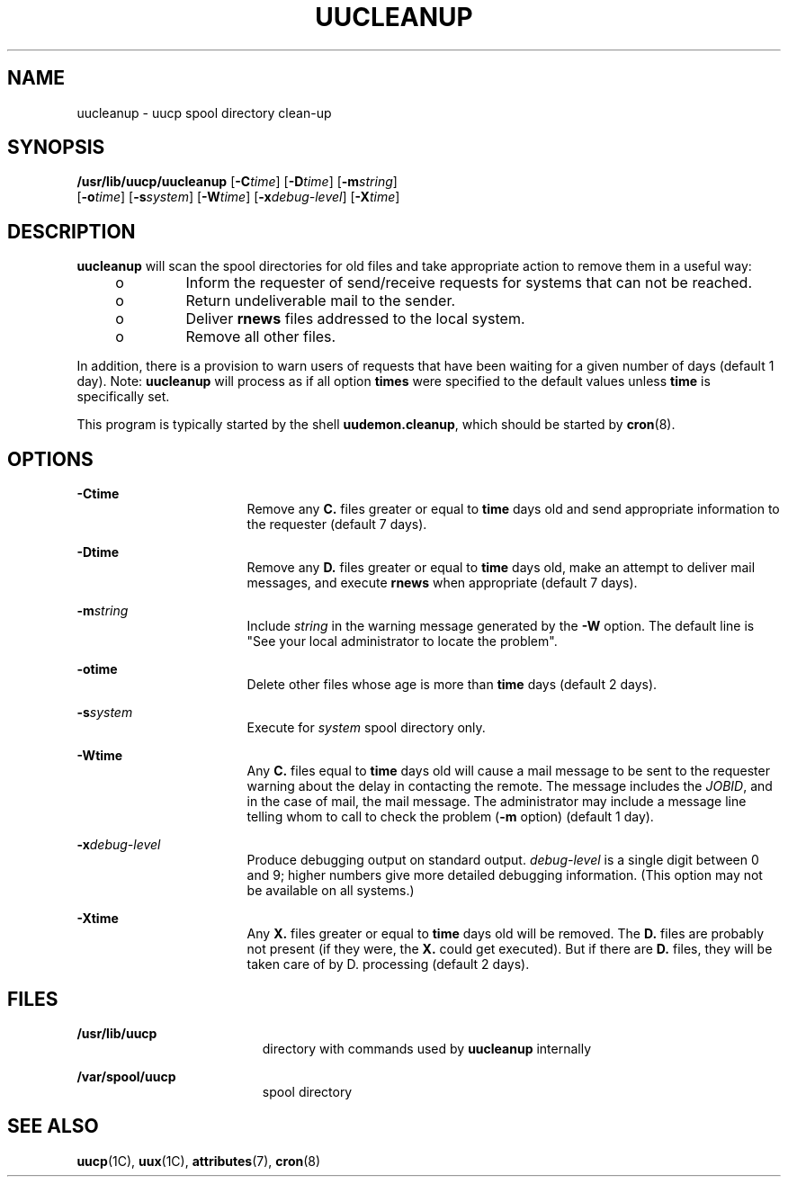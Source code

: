 '\" te
.\" Copyright (c) 1996, Sun Microsystems, Inc. All Rights Reserved.
.\" Copyright 1989 AT&T
.\" The contents of this file are subject to the terms of the Common Development and Distribution License (the "License").  You may not use this file except in compliance with the License.
.\" You can obtain a copy of the license at usr/src/OPENSOLARIS.LICENSE or http://www.opensolaris.org/os/licensing.  See the License for the specific language governing permissions and limitations under the License.
.\" When distributing Covered Code, include this CDDL HEADER in each file and include the License file at usr/src/OPENSOLARIS.LICENSE.  If applicable, add the following below this CDDL HEADER, with the fields enclosed by brackets "[]" replaced with your own identifying information: Portions Copyright [yyyy] [name of copyright owner]
.TH UUCLEANUP 8 "May 19, 1993"
.SH NAME
uucleanup \- uucp spool directory clean-up
.SH SYNOPSIS
.LP
.nf
\fB/usr/lib/uucp/uucleanup\fR [\fB-C\fR\fItime\fR] [\fB-D\fR\fItime\fR] [\fB-m\fR\fIstring\fR]
     [\fB-o\fR\fItime\fR] [\fB-s\fR\fIsystem\fR] [\fB-W\fR\fItime\fR] [\fB-x\fR\fIdebug-level\fR] [\fB-X\fR\fItime\fR]
.fi

.SH DESCRIPTION
.LP
\fBuucleanup\fR will scan the spool directories for old files and take
appropriate action to remove them in a useful way:
.RS +4
.TP
.ie t \(bu
.el o
Inform the requester of send/receive requests for systems that can not be
reached.
.RE
.RS +4
.TP
.ie t \(bu
.el o
Return undeliverable mail to the sender.
.RE
.RS +4
.TP
.ie t \(bu
.el o
Deliver \fBrnews\fR files addressed to the local system.
.RE
.RS +4
.TP
.ie t \(bu
.el o
Remove all other files.
.RE
.sp
.LP
In addition, there is a provision to warn users of requests that have been
waiting for a given number of days (default 1 day). Note: \fBuucleanup\fR will
process as if all option \fBtimes\fR were specified to the default values
unless \fBtime\fR is specifically set.
.sp
.LP
This program is typically started by the shell \fBuudemon.cleanup\fR, which
should be started by \fBcron\fR(8).
.SH OPTIONS
.ne 2
.na
\fB\fB-C\fR\fBtime\fR\fR
.ad
.RS 17n
Remove any \fBC.\fR files greater or equal to \fBtime\fR days old and send
appropriate information to the requester (default 7 days).
.RE

.sp
.ne 2
.na
\fB\fB-D\fR\fBtime\fR\fR
.ad
.RS 17n
Remove any \fBD.\fR files greater or equal to \fBtime\fR days old, make an
attempt to deliver mail messages, and execute  \fBrnews\fR when appropriate
(default 7 days).
.RE

.sp
.ne 2
.na
\fB\fB-m\fR\fIstring\fR\fR
.ad
.RS 17n
Include \fIstring\fR in the warning message generated by the \fB-W\fR option.
The default line is "See your local administrator to locate the problem".
.RE

.sp
.ne 2
.na
\fB\fB-o\fR\fBtime\fR\fR
.ad
.RS 17n
Delete other files whose age is more than \fBtime\fR days (default 2 days).
.RE

.sp
.ne 2
.na
\fB\fB-s\fR\fIsystem\fR\fR
.ad
.RS 17n
Execute for \fIsystem\fR spool directory only.
.RE

.sp
.ne 2
.na
\fB\fB-W\fR\fBtime\fR\fR
.ad
.RS 17n
Any \fBC.\fR files equal to \fBtime\fR days old will cause a mail message to be
sent to the requester warning about the delay in contacting the remote. The
message includes the \fIJOBID\fR, and in the case of mail, the mail message.
The administrator may include a message line telling whom to call to check the
problem (\fB-m\fR option) (default 1 day).
.RE

.sp
.ne 2
.na
\fB\fB-x\fR\fIdebug-level\fR\fR
.ad
.RS 17n
Produce debugging output on standard output. \fIdebug-level\fR is a single digit
between 0 and 9; higher numbers give more detailed debugging information. (This
option may not be available on all systems.)
.RE

.sp
.ne 2
.na
\fB\fB-X\fR\fBtime\fR\fR
.ad
.RS 17n
Any \fBX.\fR files greater or equal to \fBtime\fR days old will be removed. The
\fBD.\fR files are probably not present (if they were, the \fBX.\fR could get
executed). But if there are \fBD.\fR files, they will be taken care of by D.
processing (default 2 days).
.RE

.SH FILES
.ne 2
.na
\fB\fB/usr/lib/uucp\fR\fR
.ad
.RS 19n
directory with commands used by \fBuucleanup\fR internally
.RE

.sp
.ne 2
.na
\fB\fB/var/spool/uucp\fR\fR
.ad
.RS 19n
spool directory
.RE

.SH SEE ALSO
.LP
\fBuucp\fR(1C),
\fBuux\fR(1C),
\fBattributes\fR(7),
\fBcron\fR(8)
